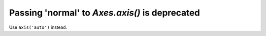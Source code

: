 Passing 'normal' to `Axes.axis()` is deprecated
```````````````````````````````````````````````

Use ``axis('auto')`` instead.

